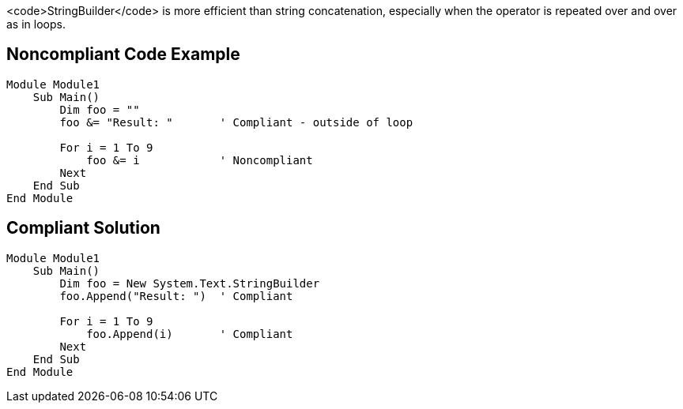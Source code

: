<code>StringBuilder</code> is more efficient than string concatenation, especially when the operator is repeated over and over as in loops.

== Noncompliant Code Example

----
Module Module1
    Sub Main()
        Dim foo = ""
        foo &= "Result: "       ' Compliant - outside of loop

        For i = 1 To 9
            foo &= i            ' Noncompliant
        Next
    End Sub
End Module
----

== Compliant Solution

----
Module Module1
    Sub Main()
        Dim foo = New System.Text.StringBuilder
        foo.Append("Result: ")  ' Compliant

        For i = 1 To 9
            foo.Append(i)       ' Compliant
        Next
    End Sub
End Module
----
